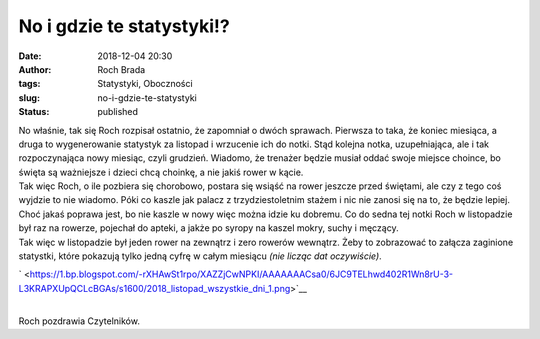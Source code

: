 No i gdzie te statystyki!?
##########################
:date: 2018-12-04 20:30
:author: Roch Brada
:tags: Statystyki, Oboczności
:slug: no-i-gdzie-te-statystyki
:status: published

| No właśnie, tak się Roch rozpisał ostatnio, że zapomniał o dwóch sprawach. Pierwsza to taka, że koniec miesiąca, a druga to wygenerowanie statystyk za listopad i wrzucenie ich do notki. Stąd kolejna notka, uzupełniająca, ale i tak rozpoczynająca nowy miesiąc, czyli grudzień. Wiadomo, że trenażer będzie musiał oddać swoje miejsce choince, bo święta są ważniejsze i dzieci chcą choinkę, a nie jakiś rower w kącie.
| Tak więc Roch, o ile pozbiera się chorobowo, postara się wsiąść na rower jeszcze przed świętami, ale czy z tego coś wyjdzie to nie wiadomo. Póki co kaszle jak palacz z trzydziestoletnim stażem i nic nie zanosi się na to, że będzie lepiej. Choć jakaś poprawa jest, bo nie kaszle w nowy więc można idzie ku dobremu. Co do sedna tej notki Roch w listopadzie był raz na rowerze, pojechał do apteki, a jakże po syropy na kaszel mokry, suchy i męczący.
| Tak więc w listopadzie był jeden rower na zewnątrz i zero rowerów wewnątrz. Żeby to zobrazować to załącza zaginione statystki, które pokazują tylko jedną cyfrę w całym miesiącu *(nie licząc dat oczywiście)*.

.. raw:: html

   <div class="separator" style="clear: both; text-align: center;">

` <https://1.bp.blogspot.com/-rXHAwSt1rpo/XAZZjCwNPKI/AAAAAAACsa0/6JC9TELhwd402R1Wn8rU-3-L3KRAPXUpQCLcBGAs/s1600/2018_listopad_wszystkie_dni_1.png>`__

.. raw:: html

   </div>

| 
| Roch pozdrawia Czytelników.

.. raw:: html

   </p>
